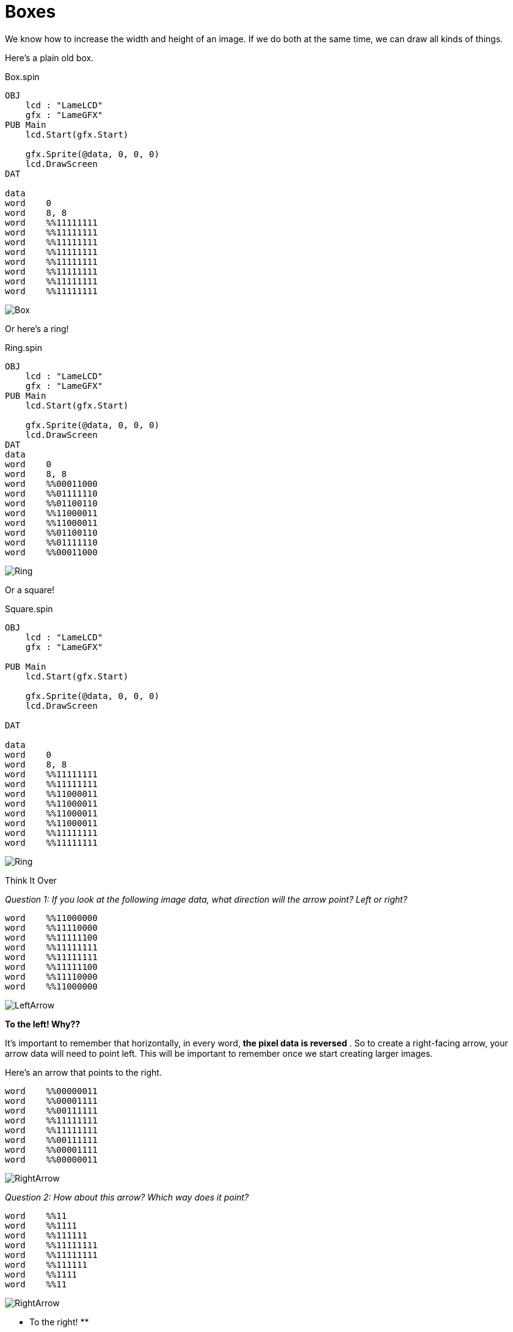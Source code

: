 = Boxes

We know how to increase the width and height of an image. If we do both at the
same time, we can draw all kinds of things.

Here's a plain old box.

.Box.spin
----
OBJ
    lcd : "LameLCD"
    gfx : "LameGFX"
PUB Main
    lcd.Start(gfx.Start)

    gfx.Sprite(@data, 0, 0, 0)
    lcd.DrawScreen
DAT

data
word    0
word    8, 8
word    %%11111111
word    %%11111111
word    %%11111111
word    %%11111111
word    %%11111111
word    %%11111111
word    %%11111111
word    %%11111111
----

image:Box.png[]

Or here's a ring!

.Ring.spin
----
OBJ
    lcd : "LameLCD"
    gfx : "LameGFX"
PUB Main
    lcd.Start(gfx.Start)

    gfx.Sprite(@data, 0, 0, 0)
    lcd.DrawScreen
DAT
data
word    0
word    8, 8
word    %%00011000
word    %%01111110
word    %%01100110
word    %%11000011
word    %%11000011
word    %%01100110
word    %%01111110
word    %%00011000
----

image:Ring.png[]

Or a square!

.Square.spin
----
OBJ
    lcd : "LameLCD"
    gfx : "LameGFX"

PUB Main
    lcd.Start(gfx.Start)

    gfx.Sprite(@data, 0, 0, 0)
    lcd.DrawScreen

DAT

data
word    0
word    8, 8
word    %%11111111
word    %%11111111
word    %%11000011
word    %%11000011
word    %%11000011
word    %%11000011
word    %%11111111
word    %%11111111
----

image:Ring.png[]

.Think It Over
****
_Question 1: If you look at the following image data, what direction will the arrow point? Left or right?_

----    
word    %%11000000
word    %%11110000
word    %%11111100
word    %%11111111
word    %%11111111
word    %%11111100
word    %%11110000
word    %%11000000
----

image:LeftArrow.png[]

**To the left! Why??**

It's important to remember that horizontally, in every word, **the pixel data
is reversed** . So to create a right-facing arrow, your arrow data will need
to point left. This will be important to remember once we start creating
larger images.

Here's an arrow that points to the right.

----
word    %%00000011
word    %%00001111
word    %%00111111
word    %%11111111
word    %%11111111
word    %%00111111
word    %%00001111
word    %%00000011
----

image:RightArrow.png[]

_Question 2: How about this arrow? Which way does it point?_

----
word    %%11
word    %%1111
word    %%111111
word    %%11111111
word    %%11111111
word    %%111111
word    %%1111
word    %%11
----

image:RightArrow.png[]

** To the right! **

Because we left out all the leading zeroes, that syntax is actually equivalent
to this:

----
word    %%00000011
word    %%00001111
word    %%00111111
word    %%11111111
word    %%11111111
word    %%00111111
word    %%00001111
word    %%00000011
----

This is why it's important not to forget those zeroes otherwise your image
might not look anything like you thought.